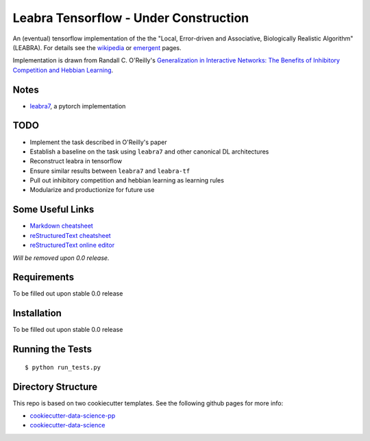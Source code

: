 ======================================
Leabra Tensorflow - Under Construction
======================================

An (eventual) tensorflow implementation of the the "Local, Error-driven and
Associative, Biologically Realistic Algorithm" (LEABRA). For details see the
`wikipedia <https://en.wikipedia.org/wiki/Leabra>`_ or
`emergent <https://grey.colorado.edu/emergent/index.php/Leabra>`_ pages.

Implementation is drawn from Randall C. O'Reilly's
`Generalization in Interactive Networks: The Benefits of Inhibitory Competition and Hebbian Learning <https://www.mitpressjournals.org/doi/10.1162/08997660152002834>`_.


Notes
-----

- `leabra7 <https://github.com/cdgreenidge/leabra7>`_, a pytorch implementation


TODO
----

- Implement the task described in O'Reilly's paper
- Establish a baseline on the task using ``leabra7`` and other canonical DL architectures
- Reconstruct leabra in tensorflow
- Ensure similar results between ``leabra7`` and ``leabra-tf``
- Pull out inhibitory competition and hebbian learning as learning rules
- Modularize and productionize for future use

Some Useful Links
-----------------

- `Markdown cheatsheet <https://github.com/adam-p/markdown-here/wiki/Markdown-Cheatsheet>`_
- `reStructuredText cheatsheet <https://github.com/ralsina/rst-cheatsheet/blob/master/rst-cheatsheet.rst>`_
- `reStructuredText online editor <http://rst.ninjs.org/>`_ 

*Will be removed upon 0.0 release.*

Requirements
------------

To be filled out upon stable 0.0 release

Installation
------------

To be filled out upon stable 0.0 release

Running the Tests
-----------------
::

  $ python run_tests.py
   
Directory Structure
-------------------

This repo is based on two cookiecutter templates. See the following github pages for more info:

- `cookiecutter-data-science-pp <https://github.com/apra93/cookiecutter-data-science-pp>`_
- `cookiecutter-data-science <https://github.com/drivendata/cookiecutter-data-science>`_
 
